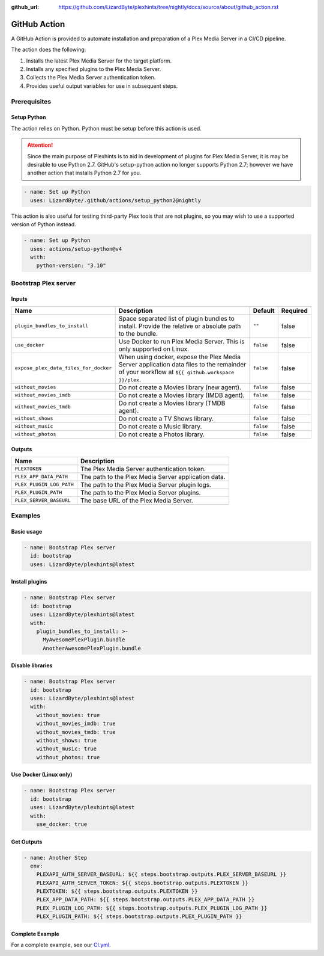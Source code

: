 :github_url: https://github.com/LizardByte/plexhints/tree/nightly/docs/source/about/github_action.rst

GitHub Action
=============
A GitHub Action is provided to automate installation and preparation of a Plex Media Server in a CI/CD pipeline.

The action does the following:

1. Installs the latest Plex Media Server for the target platform.
2. Installs any specified plugins to the Plex Media Server.
3. Collects the Plex Media Server authentication token.
4. Provides useful output variables for use in subsequent steps.

Prerequisites
-------------

Setup Python
^^^^^^^^^^^^
The action relies on Python. Python must be setup before this action is used.

.. attention::
   Since the main purpose of Plexhints is to aid in development of plugins for Plex Media
   Server, it is may be desirable to use Python 2.7. GitHub's setup-python action no longer
   supports Python 2.7; however we have another action that installs Python 2.7 for you.

.. code-block:: yaml

  - name: Set up Python
    uses: LizardByte/.github/actions/setup_python2@nightly

This action is also useful for testing third-party Plex tools that are not plugins, so you may wish to use a supported
version of Python instead.

.. code-block:: yaml

  - name: Set up Python
    uses: actions/setup-python@v4
    with:
      python-version: "3.10"

Bootstrap Plex server
---------------------

Inputs
^^^^^^

.. list-table::
   :header-rows: 1

   * - Name
     - Description
     - Default
     - Required
   * - ``plugin_bundles_to_install``
     - Space separated list of plugin bundles to install. Provide the relative or absolute path to the bundle.
     - ``""``
     - false
   * - ``use_docker``
     - Use Docker to run Plex Media Server. This is only supported on Linux.
     - ``false``
     - false
   * - ``expose_plex_data_files_for_docker``
     - When using docker, expose the Plex Media Server application data files to the remainder of your workflow at
       ``${{ github.workspace }}/plex``.
     - ``false``
     - false
   * - ``without_movies``
     - Do not create a Movies library (new agent).
     - ``false``
     - false
   * - ``without_movies_imdb``
     - Do not create a Movies library (IMDB agent).
     - ``false``
     - false
   * - ``without_movies_tmdb``
     - Do not create a Movies library (TMDB agent).
     - ``false``
     - false
   * - ``without_shows``
     - Do not create a TV Shows library.
     - ``false``
     - false
   * - ``without_music``
     - Do not create a Music library.
     - ``false``
     - false
   * - ``without_photos``
     - Do not create a Photos library.
     - ``false``
     - false

Outputs
^^^^^^^

.. list-table::
   :header-rows: 1

   * - Name
     - Description
   * - ``PLEXTOKEN``
     - The Plex Media Server authentication token.
   * - ``PLEX_APP_DATA_PATH``
     - The path to the Plex Media Server application data.
   * - ``PLEX_PLUGIN_LOG_PATH``
     - The path to the Plex Media Server plugin logs.
   * - ``PLEX_PLUGIN_PATH``
     - The path to the Plex Media Server plugins.
   * - ``PLEX_SERVER_BASEURL``
     - The base URL of the Plex Media Server.

Examples
--------

Basic usage
^^^^^^^^^^^
.. code-block:: yaml

   - name: Bootstrap Plex server
     id: bootstrap
     uses: LizardByte/plexhints@latest

Install plugins
^^^^^^^^^^^^^^^
.. code-block:: yaml

   - name: Bootstrap Plex server
     id: bootstrap
     uses: LizardByte/plexhints@latest
     with:
       plugin_bundles_to_install: >-
         MyAwesomePlexPlugin.bundle
         AnotherAwesomePlexPlugin.bundle

Disable libraries
^^^^^^^^^^^^^^^^^
.. code-block:: yaml

   - name: Bootstrap Plex server
     id: bootstrap
     uses: LizardByte/plexhints@latest
     with:
       without_movies: true
       without_movies_imdb: true
       without_movies_tmdb: true
       without_shows: true
       without_music: true
       without_photos: true

Use Docker (Linux only)
^^^^^^^^^^^^^^^^^^^^^^^
.. code-block:: yaml

   - name: Bootstrap Plex server
     id: bootstrap
     uses: LizardByte/plexhints@latest
     with:
       use_docker: true

Get Outputs
^^^^^^^^^^^

.. code-block:: yaml

   - name: Another Step
     env:
       PLEXAPI_AUTH_SERVER_BASEURL: ${{ steps.bootstrap.outputs.PLEX_SERVER_BASEURL }}
       PLEXAPI_AUTH_SERVER_TOKEN: ${{ steps.bootstrap.outputs.PLEXTOKEN }}
       PLEXTOKEN: ${{ steps.bootstrap.outputs.PLEXTOKEN }}
       PLEX_APP_DATA_PATH: ${{ steps.bootstrap.outputs.PLEX_APP_DATA_PATH }}
       PLEX_PLUGIN_LOG_PATH: ${{ steps.bootstrap.outputs.PLEX_PLUGIN_LOG_PATH }}
       PLEX_PLUGIN_PATH: ${{ steps.bootstrap.outputs.PLEX_PLUGIN_PATH }}

Complete Example
^^^^^^^^^^^^^^^^

For a complete example, see our
`CI.yml <https://github.com/LizardByte/plexhints/blob/master/.github/workflows/CI.yml>`_.
